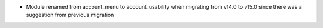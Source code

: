 * Module renamed from account_menu to account_usability when migrating from v14.0 to v15.0 since there was a suggestion from previous migration
